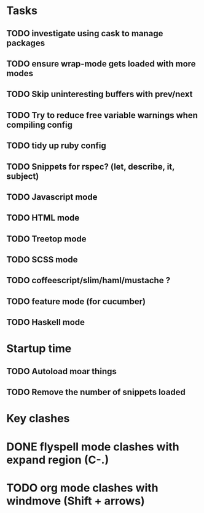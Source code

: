 * Tasks
** TODO investigate using cask to manage packages
** TODO ensure wrap-mode gets loaded with more modes
** TODO Skip uninteresting buffers with prev/next
** TODO Try to reduce free variable warnings when compiling config
** TODO tidy up ruby config
** TODO Snippets for rspec? (let, describe, it, subject)
** TODO Javascript mode
** TODO HTML mode
** TODO Treetop mode
** TODO SCSS mode
** TODO coffeescript/slim/haml/mustache ?
** TODO feature mode (for cucumber)
** TODO Haskell mode

* Startup time
** TODO Autoload moar things
** TODO Remove the number of snippets loaded

* Key clashes
* DONE flyspell mode clashes with expand region (C-.)
  CLOSED: [2015-04-11 Sat 12:47]
* TODO org mode clashes with windmove (Shift + arrows)
